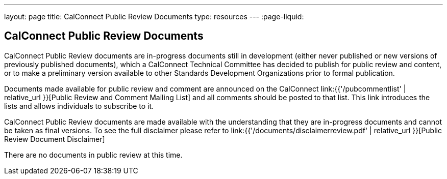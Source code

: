 ---
layout: page
title:  CalConnect Public Review Documents
type: resources
---
:page-liquid:

== CalConnect Public Review Documents

CalConnect Public Review documents are [.underline]#in-progress#
documents still in development (either never published or new versions
of previously published documents), which a CalConnect Technical
Committee has decided to publish for public review and content, or to
make a preliminary version available to other Standards Development
Organizations prior to formal publication.

Documents made available for public review and comment are announced on
the CalConnect link:{{'/pubcommentlist' | relative_url }}[Public Review and Comment Mailing List] and
all comments should be posted to that list. This link introduces the lists and
allows individuals to subscribe to it.

CalConnect Public Review documents are made available with the
understanding that they are in-progress documents and cannot be taken as
final versions. To see the full disclaimer please refer to
link:{{'/documents/disclaimerreview.pdf' | relative_url }}[Public Review Document Disclaimer]

There are no documents in public review at this time.
